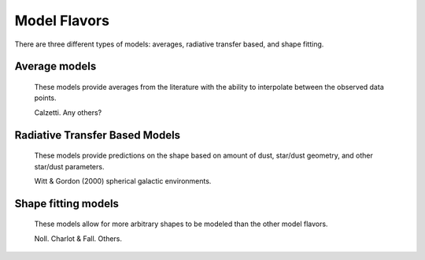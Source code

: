 #############
Model Flavors
#############

There are three different types of models: averages, radiative transfer based,
and shape fitting.

Average models
==============

   These models provide averages from the literature with the ability to
   interpolate between the observed data points.

   Calzetti.  Any others?

Radiative Transfer Based Models
===============================

   These models provide predictions on the shape based on amount of dust,
   star/dust geometry, and other star/dust parameters.

   Witt & Gordon (2000) spherical galactic environments.


Shape fitting models
====================

   These models allow for more arbitrary shapes to be modeled than the
   other model flavors.

   Noll.
   Charlot & Fall.
   Others.
